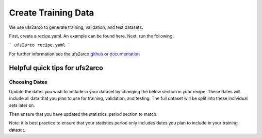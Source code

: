 =================
Create Training Data
=================

We use ufs2arco to generate training, validation, and test datasets.

First, create a recipe.yaml. An example can be found here. Next, run the following:

```
ufs2arco recipe.yaml
```

For further information see the ufs2arco `github <https://ufs2arco.readthedocs.io/en/latest/>`_ or `documentation <https://ufs2arco.readthedocs.io/en/latest/>`_

Helpful quick tips for ufs2arco
------------------

Choosing Dates
~~~~~~~~~~~~~~~~~~~~~~
Update the dates you wish to include in your dataset by changing the below section in your recipe. 
These dates will include all data that you plan to use for training, validation, and testing.
The full dataset will be split into these individual sets later on.


.. code-block:: yaml
    start: 2022-01-01T06
    end: 2022-12-31T18
    freq: 6h

Then ensure that you have updated the statistics_period section to match:

.. code-block:: yaml
    start: 2022-01-01T06
    end: 2022-10-31T18

Note: it is best practice to ensure that your statistics period only includes dates you plan to include in your training dataset.
